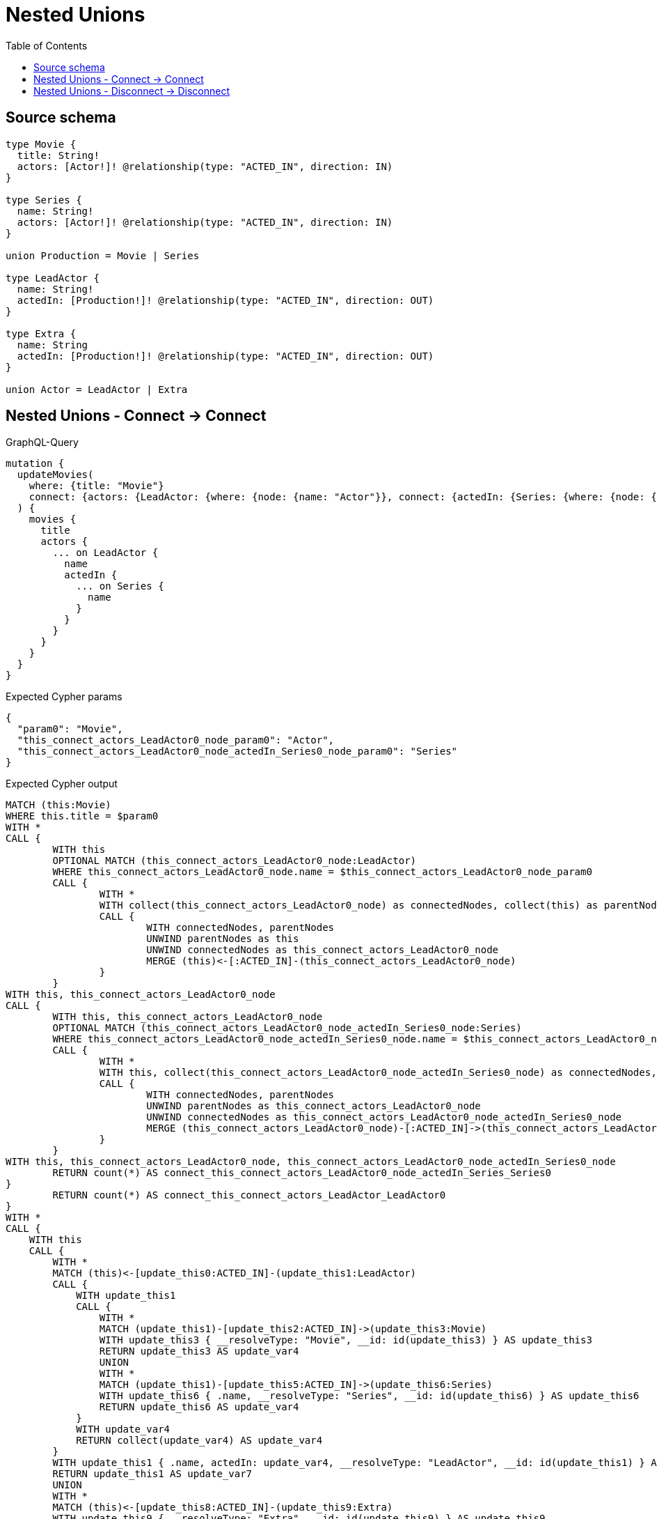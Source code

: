 :toc:

= Nested Unions

== Source schema

[source,graphql,schema=true]
----
type Movie {
  title: String!
  actors: [Actor!]! @relationship(type: "ACTED_IN", direction: IN)
}

type Series {
  name: String!
  actors: [Actor!]! @relationship(type: "ACTED_IN", direction: IN)
}

union Production = Movie | Series

type LeadActor {
  name: String!
  actedIn: [Production!]! @relationship(type: "ACTED_IN", direction: OUT)
}

type Extra {
  name: String
  actedIn: [Production!]! @relationship(type: "ACTED_IN", direction: OUT)
}

union Actor = LeadActor | Extra
----
== Nested Unions - Connect -> Connect

.GraphQL-Query
[source,graphql]
----
mutation {
  updateMovies(
    where: {title: "Movie"}
    connect: {actors: {LeadActor: {where: {node: {name: "Actor"}}, connect: {actedIn: {Series: {where: {node: {name: "Series"}}}}}}}}
  ) {
    movies {
      title
      actors {
        ... on LeadActor {
          name
          actedIn {
            ... on Series {
              name
            }
          }
        }
      }
    }
  }
}
----

.Expected Cypher params
[source,json]
----
{
  "param0": "Movie",
  "this_connect_actors_LeadActor0_node_param0": "Actor",
  "this_connect_actors_LeadActor0_node_actedIn_Series0_node_param0": "Series"
}
----

.Expected Cypher output
[source,cypher]
----
MATCH (this:Movie)
WHERE this.title = $param0
WITH *
CALL {
	WITH this
	OPTIONAL MATCH (this_connect_actors_LeadActor0_node:LeadActor)
	WHERE this_connect_actors_LeadActor0_node.name = $this_connect_actors_LeadActor0_node_param0
	CALL {
		WITH *
		WITH collect(this_connect_actors_LeadActor0_node) as connectedNodes, collect(this) as parentNodes
		CALL {
			WITH connectedNodes, parentNodes
			UNWIND parentNodes as this
			UNWIND connectedNodes as this_connect_actors_LeadActor0_node
			MERGE (this)<-[:ACTED_IN]-(this_connect_actors_LeadActor0_node)
		}
	}
WITH this, this_connect_actors_LeadActor0_node
CALL {
	WITH this, this_connect_actors_LeadActor0_node
	OPTIONAL MATCH (this_connect_actors_LeadActor0_node_actedIn_Series0_node:Series)
	WHERE this_connect_actors_LeadActor0_node_actedIn_Series0_node.name = $this_connect_actors_LeadActor0_node_actedIn_Series0_node_param0
	CALL {
		WITH *
		WITH this, collect(this_connect_actors_LeadActor0_node_actedIn_Series0_node) as connectedNodes, collect(this_connect_actors_LeadActor0_node) as parentNodes
		CALL {
			WITH connectedNodes, parentNodes
			UNWIND parentNodes as this_connect_actors_LeadActor0_node
			UNWIND connectedNodes as this_connect_actors_LeadActor0_node_actedIn_Series0_node
			MERGE (this_connect_actors_LeadActor0_node)-[:ACTED_IN]->(this_connect_actors_LeadActor0_node_actedIn_Series0_node)
		}
	}
WITH this, this_connect_actors_LeadActor0_node, this_connect_actors_LeadActor0_node_actedIn_Series0_node
	RETURN count(*) AS connect_this_connect_actors_LeadActor0_node_actedIn_Series_Series0
}
	RETURN count(*) AS connect_this_connect_actors_LeadActor_LeadActor0
}
WITH *
CALL {
    WITH this
    CALL {
        WITH *
        MATCH (this)<-[update_this0:ACTED_IN]-(update_this1:LeadActor)
        CALL {
            WITH update_this1
            CALL {
                WITH *
                MATCH (update_this1)-[update_this2:ACTED_IN]->(update_this3:Movie)
                WITH update_this3 { __resolveType: "Movie", __id: id(update_this3) } AS update_this3
                RETURN update_this3 AS update_var4
                UNION
                WITH *
                MATCH (update_this1)-[update_this5:ACTED_IN]->(update_this6:Series)
                WITH update_this6 { .name, __resolveType: "Series", __id: id(update_this6) } AS update_this6
                RETURN update_this6 AS update_var4
            }
            WITH update_var4
            RETURN collect(update_var4) AS update_var4
        }
        WITH update_this1 { .name, actedIn: update_var4, __resolveType: "LeadActor", __id: id(update_this1) } AS update_this1
        RETURN update_this1 AS update_var7
        UNION
        WITH *
        MATCH (this)<-[update_this8:ACTED_IN]-(update_this9:Extra)
        WITH update_this9 { __resolveType: "Extra", __id: id(update_this9) } AS update_this9
        RETURN update_this9 AS update_var7
    }
    WITH update_var7
    RETURN collect(update_var7) AS update_var7
}
RETURN collect(DISTINCT this { .title, actors: update_var7 }) AS data
----

'''

== Nested Unions - Disconnect -> Disconnect

.GraphQL-Query
[source,graphql]
----
mutation {
  updateMovies(
    where: {title: "Movie"}
    disconnect: {actors: {LeadActor: {where: {node: {name: "Actor"}}, disconnect: {actedIn: {Series: {where: {node: {name: "Series"}}}}}}}}
  ) {
    movies {
      title
      actors {
        ... on LeadActor {
          name
          actedIn {
            ... on Series {
              name
            }
          }
        }
      }
    }
  }
}
----

.Expected Cypher params
[source,json]
----
{
  "param0": "Movie",
  "updateMovies_args_disconnect_actors_LeadActor0_where_LeadActor_this_disconnect_actors_LeadActor0param0": "Actor",
  "updateMovies_args_disconnect_actors_LeadActor0_disconnect_actedIn_Series0_where_Series_this_disconnect_actors_LeadActor0_actedIn_Series0param0": "Series",
  "updateMovies": {
    "args": {
      "disconnect": {
        "actors": {
          "LeadActor": [
            {
              "where": {
                "node": {
                  "name": "Actor"
                }
              },
              "disconnect": {
                "actedIn": {
                  "Series": [
                    {
                      "where": {
                        "node": {
                          "name": "Series"
                        }
                      }
                    }
                  ]
                }
              }
            }
          ]
        }
      }
    }
  }
}
----

.Expected Cypher output
[source,cypher]
----
MATCH (this:Movie)
WHERE this.title = $param0
WITH this
CALL {
WITH this
OPTIONAL MATCH (this)<-[this_disconnect_actors_LeadActor0_rel:ACTED_IN]-(this_disconnect_actors_LeadActor0:LeadActor)
WHERE this_disconnect_actors_LeadActor0.name = $updateMovies_args_disconnect_actors_LeadActor0_where_LeadActor_this_disconnect_actors_LeadActor0param0
CALL {
	WITH this_disconnect_actors_LeadActor0, this_disconnect_actors_LeadActor0_rel, this
	WITH collect(this_disconnect_actors_LeadActor0) as this_disconnect_actors_LeadActor0, this_disconnect_actors_LeadActor0_rel, this
	UNWIND this_disconnect_actors_LeadActor0 as x
	DELETE this_disconnect_actors_LeadActor0_rel
}
CALL {
WITH this, this_disconnect_actors_LeadActor0
OPTIONAL MATCH (this_disconnect_actors_LeadActor0)-[this_disconnect_actors_LeadActor0_actedIn_Series0_rel:ACTED_IN]->(this_disconnect_actors_LeadActor0_actedIn_Series0:Series)
WHERE this_disconnect_actors_LeadActor0_actedIn_Series0.name = $updateMovies_args_disconnect_actors_LeadActor0_disconnect_actedIn_Series0_where_Series_this_disconnect_actors_LeadActor0_actedIn_Series0param0
CALL {
	WITH this_disconnect_actors_LeadActor0_actedIn_Series0, this_disconnect_actors_LeadActor0_actedIn_Series0_rel, this_disconnect_actors_LeadActor0
	WITH collect(this_disconnect_actors_LeadActor0_actedIn_Series0) as this_disconnect_actors_LeadActor0_actedIn_Series0, this_disconnect_actors_LeadActor0_actedIn_Series0_rel, this_disconnect_actors_LeadActor0
	UNWIND this_disconnect_actors_LeadActor0_actedIn_Series0 as x
	DELETE this_disconnect_actors_LeadActor0_actedIn_Series0_rel
}
RETURN count(*) AS disconnect_this_disconnect_actors_LeadActor0_actedIn_Series_Series
}
RETURN count(*) AS disconnect_this_disconnect_actors_LeadActor_LeadActor
}
WITH *
CALL {
    WITH this
    CALL {
        WITH *
        MATCH (this)<-[update_this0:ACTED_IN]-(update_this1:LeadActor)
        CALL {
            WITH update_this1
            CALL {
                WITH *
                MATCH (update_this1)-[update_this2:ACTED_IN]->(update_this3:Movie)
                WITH update_this3 { __resolveType: "Movie", __id: id(update_this3) } AS update_this3
                RETURN update_this3 AS update_var4
                UNION
                WITH *
                MATCH (update_this1)-[update_this5:ACTED_IN]->(update_this6:Series)
                WITH update_this6 { .name, __resolveType: "Series", __id: id(update_this6) } AS update_this6
                RETURN update_this6 AS update_var4
            }
            WITH update_var4
            RETURN collect(update_var4) AS update_var4
        }
        WITH update_this1 { .name, actedIn: update_var4, __resolveType: "LeadActor", __id: id(update_this1) } AS update_this1
        RETURN update_this1 AS update_var7
        UNION
        WITH *
        MATCH (this)<-[update_this8:ACTED_IN]-(update_this9:Extra)
        WITH update_this9 { __resolveType: "Extra", __id: id(update_this9) } AS update_this9
        RETURN update_this9 AS update_var7
    }
    WITH update_var7
    RETURN collect(update_var7) AS update_var7
}
RETURN collect(DISTINCT this { .title, actors: update_var7 }) AS data
----

'''

